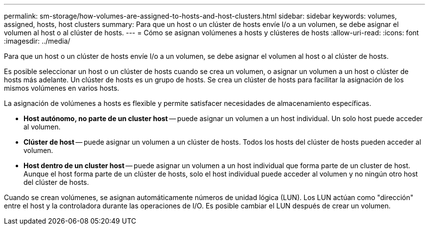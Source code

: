 ---
permalink: sm-storage/how-volumes-are-assigned-to-hosts-and-host-clusters.html 
sidebar: sidebar 
keywords: volumes, assigned, hosts, host clusters 
summary: Para que un host o un clúster de hosts envíe I/o a un volumen, se debe asignar el volumen al host o al clúster de hosts. 
---
= Cómo se asignan volúmenes a hosts y clústeres de hosts
:allow-uri-read: 
:icons: font
:imagesdir: ../media/


[role="lead"]
Para que un host o un clúster de hosts envíe I/o a un volumen, se debe asignar el volumen al host o al clúster de hosts.

Es posible seleccionar un host o un clúster de hosts cuando se crea un volumen, o asignar un volumen a un host o clúster de hosts más adelante. Un clúster de hosts es un grupo de hosts. Se crea un clúster de hosts para facilitar la asignación de los mismos volúmenes en varios hosts.

La asignación de volúmenes a hosts es flexible y permite satisfacer necesidades de almacenamiento específicas.

* *Host autónomo, no parte de un cluster host* -- puede asignar un volumen a un host individual. Un solo host puede acceder al volumen.
* *Clúster de host* -- puede asignar un volumen a un clúster de hosts. Todos los hosts del clúster de hosts pueden acceder al volumen.
* *Host dentro de un cluster host* -- puede asignar un volumen a un host individual que forma parte de un cluster de host. Aunque el host forma parte de un clúster de hosts, solo el host individual puede acceder al volumen y no ningún otro host del clúster de hosts.


Cuando se crean volúmenes, se asignan automáticamente números de unidad lógica (LUN). Los LUN actúan como "dirección" entre el host y la controladora durante las operaciones de I/O. Es posible cambiar el LUN después de crear un volumen.
